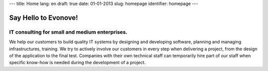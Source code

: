 ---
title: Home
lang: en
draft: true
date: 01-01-2013
slug: homepage
identifier: homepage
---

Say Hello to Evonove!
=====================

IT consulting for small and medium enterprises.
-----------------------------------------------

We help our customers to build quality IT systems by designing and developing
software, planning and managing infrastructures, training. We try to actively
involve our customers in every step when delivering a project, from the design
of the application to the final test. Companies with their own technical staff
can temporarily hire part of our staff when specific know-how is needed during
the development of a project.
